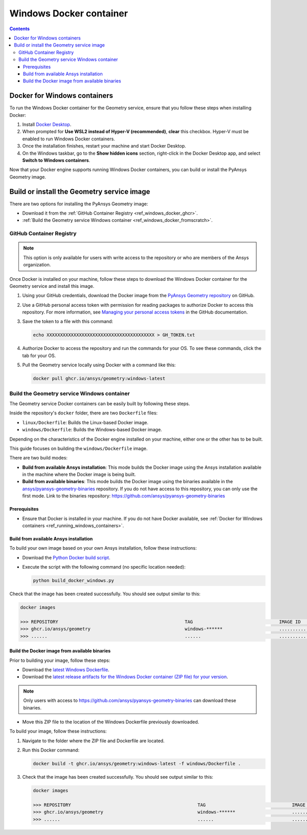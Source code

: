 .. _ref_windows_docker:

Windows Docker container
========================

.. contents::
   :backlinks: none

.. _ref_running_windows_containers:

Docker for Windows containers
-----------------------------

To run the Windows Docker container for the Geometry service, ensure that you follow
these steps when installing Docker:

#. Install `Docker Desktop <https://docs.docker.com/desktop/install/windows-install/>`_.

#. When prompted for **Use WSL2 instead of Hyper-V (recommended)**, **clear** this checkbox.
   Hyper-V must be enabled to run Windows Docker containers.

#. Once the installation finishes, restart your machine and start Docker Desktop.

#. On the Windows taskbar, go to the **Show hidden icons** section, right-click in the Docker
   Desktop app, and select **Switch to Windows containers**.

Now that your Docker engine supports running Windows Docker containers, you can build or install
the PyAnsys Geometry image.

Build or install the Geometry service image
-------------------------------------------

There are two options for installing the PyAnsys Geometry image:

* Download it from the :ref:`GitHub Container Registry <ref_windows_docker_ghcr>`.
* :ref:`Build the Geometry service Windows container <ref_windows_docker_fromscratch>`.

.. _ref_windows_docker_ghcr:

GitHub Container Registry
^^^^^^^^^^^^^^^^^^^^^^^^^

.. note::

   This option is only available for users with write access to the repository or
   who are members of the Ansys organization.

Once Docker is installed on your machine, follow these steps to download the Windows Docker
container for the Geometry service and install this image.

#. Using your GitHub credentials, download the Docker image from the `PyAnsys Geometry repository <https://github.com/ansys/pyansys-geometry>`_
   on GitHub.

#. Use a GitHub personal access token with permission for reading packages to authorize Docker
   to access this repository. For more information, see `Managing your personal access tokens
   <https://docs.github.com/en/authentication/keeping-your-account-and-data-secure/managing-your-personal-access-tokens>`_
   in the GitHub documentation.

#. Save the token to a file with this command:

   .. code-block:: bash

       echo XXXXXXXXXXXXXXXXXXXXXXXXXXXXXXXXXXXXXXXX > GH_TOKEN.txt

#. Authorize Docker to access the repository and run the commands for your OS. To see these commands, click the tab for your OS.

   .. tab-set::

       .. tab-item:: Powershell

           .. code-block:: pwsh

               $env:GH_USERNAME=<my-github-username>
               cat GH_TOKEN.txt | docker login ghcr.io -u $env:GH_USERNAME --password-stdin

       .. tab-item:: Windows CMD

           .. code-block:: bash

               SET GH_USERNAME=<my-github-username>
               type GH_TOKEN.txt | docker login ghcr.io -u %GH_USERNAME% --password-stdin


#. Pull the Geometry service locally using Docker with a command like this:

   .. code:: bash

      docker pull ghcr.io/ansys/geometry:windows-latest

.. _ref_windows_docker_fromscratch:

Build the Geometry service Windows container
^^^^^^^^^^^^^^^^^^^^^^^^^^^^^^^^^^^^^^^^^^^^

The Geometry service Docker containers can be easily built by following
these steps.

Inside the repository's ``docker`` folder, there are two ``Dockerfile`` files:

* ``linux/Dockerfile``: Builds the Linux-based Docker image.
* ``windows/Dockerfile``: Builds the Windows-based Docker image.

Depending on the characteristics of the Docker engine installed on your
machine, either one or the other has to be built.

This guide focuses on building the ``windows/Dockerfile`` image.

There are two build modes:

* **Build from available Ansys installation**: This mode builds the Docker image
  using the Ansys installation available in the machine where the Docker image
  is being built.

* **Build from available binaries**: This mode builds the Docker image using
  the binaries available in the `ansys/pyansys-geometry-binaries <https://github.com/ansys/pyansys-geometry-binaries>`_ repository.
  If you do not have access to this repository, you can only use the first mode.
  Link to the binaries repository: https://github.com/ansys/pyansys-geometry-binaries

Prerequisites
~~~~~~~~~~~~~

* Ensure that Docker is installed in your machine.
  If you do not have Docker available, see
  :ref:`Docker for Windows containers <ref_running_windows_containers>`.

.. _ref_build_windows_docker_image_from_ansys_installation:

Build from available Ansys installation
~~~~~~~~~~~~~~~~~~~~~~~~~~~~~~~~~~~~~~~

To build your own image based on your own Ansys installation, follow these instructions:

* Download the `Python Docker build script <https://github.com/ansys/pyansys-geometry/blob/main/docker/build_docker_windows.py>`_.

* Execute the script with the following command (no specific location needed):

  .. code:: bash

     python build_docker_windows.py


Check that the image has been created successfully. You should see output similar
to this:

.. code:: bash

   docker images

   >>> REPOSITORY                                               TAG                                IMAGE ID       CREATED          SIZE
   >>> ghcr.io/ansys/geometry                                   windows-******                     ............   X seconds ago    Y.ZZGB
   >>> ......                                                   ......                             ............   ..............   ......


Build the Docker image from available binaries
~~~~~~~~~~~~~~~~~~~~~~~~~~~~~~~~~~~~~~~~~~~~~~

Prior to building your image, follow these steps:

* Download the `latest Windows Dockerfile <https://github.com/ansys/pyansys-geometry/blob/main/docker/windows/Dockerfile>`_.

* Download the `latest release artifacts for the Windows
  Docker container (ZIP file) for your version <https://github.com/ansys/pyansys-geometry-binaries>`_.

.. note::

   Only users with access to https://github.com/ansys/pyansys-geometry-binaries can download these binaries.

* Move this ZIP file to the location of the Windows Dockerfile previously downloaded.

To build your image, follow these instructions:

#. Navigate to the folder where the ZIP file and Dockerfile are located.
#. Run this Docker command:

   .. code:: bash

      docker build -t ghcr.io/ansys/geometry:windows-latest -f windows/Dockerfile .

#. Check that the image has been created successfully. You should see output similar
   to this:

   .. code:: bash

      docker images

      >>> REPOSITORY                                               TAG                                IMAGE ID       CREATED          SIZE
      >>> ghcr.io/ansys/geometry                                   windows-******                     ............   X seconds ago    Y.ZZGB
      >>> ......                                                   ......                             ............   ..............   ......


.. START - Include the common text for launching the service from a Docker container

.. jinja:: windows_containers
   :file: getting_started/docker/common_docker.jinja
   :header_update_levels:

.. END - Include the common text for launching the service from a Docker container

.. button-ref:: index
    :ref-type: doc
    :color: primary
    :shadow:
    :expand:

    Go to Docker containers

.. button-ref:: ../index
    :ref-type: doc
    :color: primary
    :shadow:
    :expand:

    Go to Getting started
